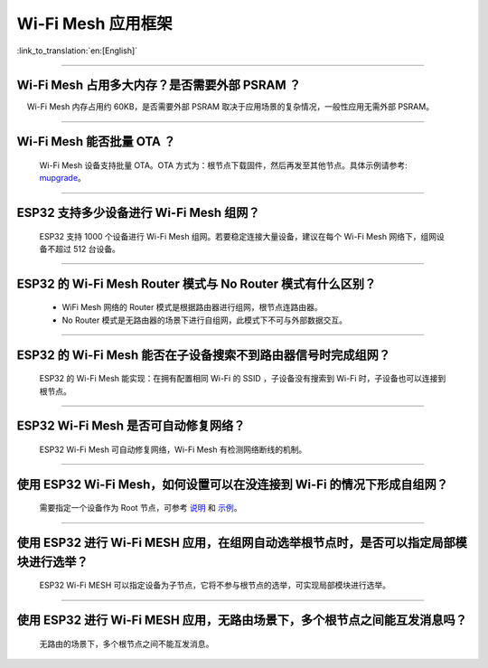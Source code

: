 Wi-Fi Mesh 应用框架
===================

:link_to_translation:`en:[English]`

.. raw:: html

   <style>
   body {counter-reset: h2}
     h2 {counter-reset: h3}
     h2:before {counter-increment: h2; content: counter(h2) ". "}
     h3:before {counter-increment: h3; content: counter(h2) "." counter(h3) ". "}
     h2.nocount:before, h3.nocount:before, { content: ""; counter-increment: none }
   </style>

--------------

Wi-Fi Mesh 占用多大内存？是否需要外部 PSRAM ？
----------------------------------------------

  Wi-Fi Mesh 内存占用约 60KB，是否需要外部 PSRAM 取决于应用场景的复杂情况，一般性应用无需外部 PSRAM。

--------------

Wi-Fi Mesh 能否批量 OTA ？
--------------------------

  Wi-Fi Mesh 设备支持批量 OTA。OTA ⽅式为：根节点下载固件，然后再发至其他节点。具体示例请参考: `mupgrade <https://github.com/espressif/esp-mdf/tree/master/examples/function_demo/mupgrade>`__。

--------------

ESP32 支持多少设备进行 Wi-Fi Mesh 组网？
----------------------------------------

  ESP32 支持 1000 个设备进行 Wi-Fi Mesh 组网。若要稳定连接大量设备，建议在每个 Wi-Fi Mesh 网络下，组网设备不超过 512 台设备。

--------------

ESP32 的 Wi-Fi Mesh Router 模式与 No Router 模式有什么区别？
------------------------------------------------------------

  - WiFi Mesh 网络的 Router 模式是根据路由器进行组网，根节点连路由器。
  - No Router 模式是无路由器的场景下进行自组网，此模式下不可与外部数据交互。

--------------

ESP32 的 Wi-Fi Mesh 能否在子设备搜索不到路由器信号时完成组网？
--------------------------------------------------------------

  ESP32 的 Wi-Fi Mesh 能实现：在拥有配置相同 Wi-Fi 的 SSID ，子设备没有搜索到 Wi-Fi 时，子设备也可以连接到根节点。

--------------

ESP32 Wi-Fi Mesh 是否可自动修复网络？
-------------------------------------

  ESP32 Wi-Fi Mesh 可自动修复网络，Wi-Fi Mesh 有检测网络断线的机制。

--------------

使用 ESP32 Wi-Fi Mesh，如何设置可以在没连接到 Wi-Fi 的情况下形成自组网？
------------------------------------------------------------------------

  需要指定一个设备作为 Root 节点，可参考 `说明 <https://github.com/espressif/esp-mdf/blob/master/examples/function_demo/mwifi/README_cn.md>`_ 和 `示例 <https://github.com/espressif/esp-mdf/tree/master/examples/function_demo/mwifi>`_。

--------------

使用 ESP32 进行 Wi-Fi MESH 应用，在组网自动选举根节点时，是否可以指定局部模块进行选举？
---------------------------------------------------------------------------------------

  ESP32 Wi-Fi MESH 可以指定设备为子节点，它将不参与根节点的选举，可实现局部模块进行选举。

--------------

使用 ESP32 进行 Wi-Fi MESH 应用，无路由场景下，多个根节点之间能互发消息吗？
---------------------------------------------------------------------------

  无路由的场景下，多个根节点之间不能互发消息。
